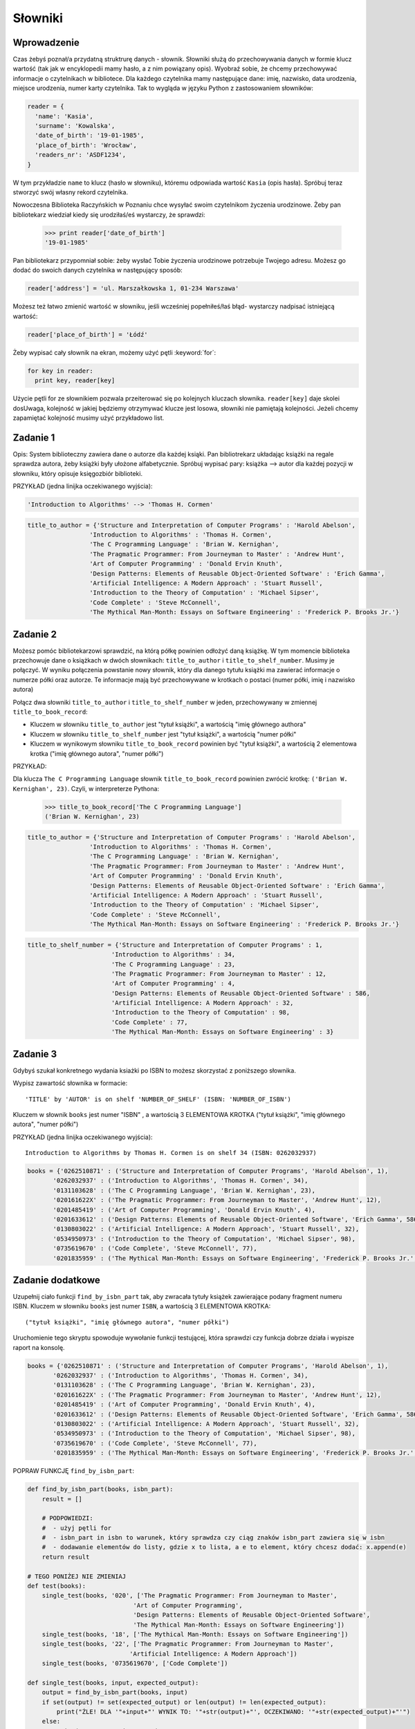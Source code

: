 
Słowniki
========

Wprowadzenie
------------

Czas żebyś poznał/a przydatną struktrurę danych - słownik. Słowniki służą do przechowywania danych w formie klucz wartość (tak jak w encyklopedii mamy hasło, a z nim powiązany opis).
Wyobraź sobie, że chcemy przechowywać informacje o czytelnikach w bibliotece. Dla każdego czytelnika mamy następujące dane: imię, nazwisko, data urodzenia, miejsce urodzenia, numer karty czytelnika.
Tak to wygląda w języku Python z zastosowaniem słowników:

.. code-block:: python

  reader = {
    'name': 'Kasia',
    'surname': 'Kowalska',
    'date_of_birth': '19-01-1985',
    'place_of_birth': 'Wrocław',
    'readers_nr': 'ASDF1234',
  }

W tym przykładzie ``name`` to klucz (hasło w słowniku), któremu odpowiada wartość ``Kasia`` (opis hasła).
Spróbuj teraz stworzyć swój własny rekord czytelnika.

Nowoczesna Biblioteka Raczyńskich w Poznaniu chce wysyłać swoim czytelnikom życzenia urodzinowe. Żeby pan bibliotekarz wiedział kiedy się urodziłaś/eś wystarczy, że sprawdzi:

  >>> print reader['date_of_birth']
  '19-01-1985'
  
Pan bibliotekarz przypomniał sobie: żeby wysłać Tobie życzenia urodzinowe potrzebuje Twojego adresu. Możesz go dodać do swoich danych czytelnika w następujący sposób:

.. code-block:: python

  reader['address'] = 'ul. Marszałkowska 1, 01-234 Warszawa'
  
Możesz też łatwo zmienić wartość w słowniku, jeśli wcześniej popełniłeś/łaś błąd- wystarczy nadpisać istniejącą wartość:

.. code-block:: python

  reader['place_of_birth'] = 'Łódź'
  
Żeby wypisać cały słownik na ekran, możemy użyć pętli :keyword:`for`:

.. code-block:: python

  for key in reader:
    print key, reader[key]

Użycie pętli for ze słownikiem pozwala przeiterować się po kolejnych kluczach słownika. ``reader[key]`` daje skolei dosUwaga, kolejność w jakiej
będziemy otrzymywać klucze jest losowa, słowniki nie pamiętają kolejności. Jeżeli chcemy zapamiętać kolejność musimy
użyć przykładowo list.

Zadanie 1
---------
  
Opis: System biblioteczny zawiera dane o autorze dla każdej ksiąki. Pan bibliotrekarz układając książki na regale sprawdza autora, żeby książki były ułożone alfabetycznie.
Spróbuj wypisać pary: książka --> autor dla każdej pozycji w słowniku, który opisuje księgozbiór biblioteki.

PRZYKŁAD (jedna linijka oczekiwanego wyjścia):

.. code-block:: python

  'Introduction to Algorithms' --> 'Thomas H. Cormen'

.. code-block:: python

  title_to_author = {'Structure and Interpretation of Computer Programs' : 'Harold Abelson',
                   'Introduction to Algorithms' : 'Thomas H. Cormen',
                   'The C Programming Language' : 'Brian W. Kernighan',
                   'The Pragmatic Programmer: From Journeyman to Master' : 'Andrew Hunt',
                   'Art of Computer Programming' : 'Donald Ervin Knuth',
                   'Design Patterns: Elements of Reusable Object-Oriented Software' : 'Erich Gamma',
                   'Artificial Intelligence: A Modern Approach' : 'Stuart Russell',
                   'Introduction to the Theory of Computation' : 'Michael Sipser',
                   'Code Complete' : 'Steve McConnell',
                   'The Mythical Man-Month: Essays on Software Engineering' : 'Frederick P. Brooks Jr.'}


Zadanie 2
---------

Możesz pomóc bibliotekarzowi sprawdzić, na którą półkę powinien odłożyć daną książkę. W tym momencie biblioteka przechowuje 
dane o książkach w dwóch słownikach: ``title_to_author`` i ``title_to_shelf_number``. Musimy je połączyć.
W wyniku połączenia powstanie nowy słownik, który dla danego tytułu książki ma zawierać informacje o numerze półki oraz autorze.
Te informacje mają być przechowywane w krotkach o postaci (numer półki, imię i nazwisko autora)

Połącz dwa słowniki ``title_to_author`` i ``title_to_shelf_number`` w jeden, przechowywany w zmiennej
``title_to_book_record``:

* Kluczem w słowniku ``title_to_author`` jest "tytuł książki", a wartością "imię głównego authora"
* Kluczem w słowniku ``title_to_shelf_number`` jest "tytuł książki", a wartością "numer półki"
* Kluczem w wynikowym słowniku ``title_to_book_record`` powinien być "tytuł książki", a wartością 2 elementowa krotka
  ("imię głównego autora", "numer półki")

PRZYKŁAD:

Dla klucza ``The C Programming Language`` słownik ``title_to_book_record`` powinien zwrócić krotkę:
``('Brian W. Kernighan', 23)``. Czyli, w interpreterze Pythona:

  >>> title_to_book_record['The C Programming Language']
  ('Brian W. Kernighan', 23)
  
.. code-block:: python

  title_to_author = {'Structure and Interpretation of Computer Programs' : 'Harold Abelson',
                   'Introduction to Algorithms' : 'Thomas H. Cormen',
                   'The C Programming Language' : 'Brian W. Kernighan',
                   'The Pragmatic Programmer: From Journeyman to Master' : 'Andrew Hunt',
                   'Art of Computer Programming' : 'Donald Ervin Knuth',
                   'Design Patterns: Elements of Reusable Object-Oriented Software' : 'Erich Gamma',
                   'Artificial Intelligence: A Modern Approach' : 'Stuart Russell',
                   'Introduction to the Theory of Computation' : 'Michael Sipser',
                   'Code Complete' : 'Steve McConnell',
                   'The Mythical Man-Month: Essays on Software Engineering' : 'Frederick P. Brooks Jr.'}
                   
.. code-block:: python

  title_to_shelf_number = {'Structure and Interpretation of Computer Programs' : 1,
                         'Introduction to Algorithms' : 34,
                         'The C Programming Language' : 23,
                         'The Pragmatic Programmer: From Journeyman to Master' : 12,
                         'Art of Computer Programming' : 4,
                         'Design Patterns: Elements of Reusable Object-Oriented Software' : 586,
                         'Artificial Intelligence: A Modern Approach' : 32,
                         'Introduction to the Theory of Computation' : 98,
                         'Code Complete' : 77,
                         'The Mythical Man-Month: Essays on Software Engineering' : 3}
                         

Zadanie 3
---------

Gdybyś szukał konkretnego wydania ksiażki po ISBN to możesz skorzystać z poniższego słownika.

Wypisz zawartość słownika w formacie::

    'TITLE' by 'AUTOR' is on shelf 'NUMBER_OF_SHELF' (ISBN: 'NUMBER_OF_ISBN')

Kluczem w słownik ``books`` jest numer "ISBN" , a wartością 3 ELEMENTOWA KROTKA ("tytuł książki", "imię głównego autora", "numer półki")

PRZYKŁAD (jedna linijka oczekiwanego wyjścia)::

    Introduction to Algorithms by Thomas H. Cormen is on shelf 34 (ISBN: 0262032937)

.. code-block:: python

  books = {'0262510871' : ('Structure and Interpretation of Computer Programs', 'Harold Abelson', 1),
         '0262032937' : ('Introduction to Algorithms', 'Thomas H. Cormen', 34),
         '0131103628' : ('The C Programming Language', 'Brian W. Kernighan', 23),
         '020161622X' : ('The Pragmatic Programmer: From Journeyman to Master', 'Andrew Hunt', 12),
         '0201485419' : ('Art of Computer Programming', 'Donald Ervin Knuth', 4),
         '0201633612' : ('Design Patterns: Elements of Reusable Object-Oriented Software', 'Erich Gamma', 586),
         '0130803022' : ('Artificial Intelligence: A Modern Approach', 'Stuart Russell', 32),
         '0534950973' : ('Introduction to the Theory of Computation', 'Michael Sipser', 98),
         '0735619670' : ('Code Complete', 'Steve McConnell', 77),
         '0201835959' : ('The Mythical Man-Month: Essays on Software Engineering', 'Frederick P. Brooks Jr.', 3)}
         
         
Zadanie dodatkowe
-----------------

Uzupełnij ciało funkcji ``find_by_isbn_part`` tak, aby zwracała tytuły książek zawierające podany fragment numeru ISBN.
Kluczem w słowniku ``books`` jest numer ``ISBN``, a wartością 3 ELEMENTOWA KROTKA::

    ("tytuł książki", "imię głównego autora", "numer półki")

Uruchomienie tego skryptu spowoduje wywołanie funkcji testującej, która sprawdzi czy funkcja dobrze działa i wypisze raport na konsolę.

.. code-block:: python

  books = {'0262510871' : ('Structure and Interpretation of Computer Programs', 'Harold Abelson', 1),
         '0262032937' : ('Introduction to Algorithms', 'Thomas H. Cormen', 34),
         '0131103628' : ('The C Programming Language', 'Brian W. Kernighan', 23),
         '020161622X' : ('The Pragmatic Programmer: From Journeyman to Master', 'Andrew Hunt', 12),
         '0201485419' : ('Art of Computer Programming', 'Donald Ervin Knuth', 4),
         '0201633612' : ('Design Patterns: Elements of Reusable Object-Oriented Software', 'Erich Gamma', 586),
         '0130803022' : ('Artificial Intelligence: A Modern Approach', 'Stuart Russell', 32),
         '0534950973' : ('Introduction to the Theory of Computation', 'Michael Sipser', 98),
         '0735619670' : ('Code Complete', 'Steve McConnell', 77),
         '0201835959' : ('The Mythical Man-Month: Essays on Software Engineering', 'Frederick P. Brooks Jr.', 3)}

POPRAW FUNKCJĘ ``find_by_isbn_part``:

.. code-block:: python

    def find_by_isbn_part(books, isbn_part):
        result = []

        # PODPOWIEDZI:
        #  - użyj pętli for
        #  - isbn_part in isbn to warunek, który sprawdza czy ciąg znaków isbn_part zawiera się w isbn
        #  - dodawanie elementów do listy, gdzie x to lista, a e to element, który chcesz dodać: x.append(e)
        return result

    # TEGO PONIŻEJ NIE ZMIENIAJ
    def test(books):
        single_test(books, '020', ['The Pragmatic Programmer: From Journeyman to Master',
                                 'Art of Computer Programming',
                                 'Design Patterns: Elements of Reusable Object-Oriented Software',
                                 'The Mythical Man-Month: Essays on Software Engineering'])
        single_test(books, '18', ['The Mythical Man-Month: Essays on Software Engineering'])
        single_test(books, '22', ['The Pragmatic Programmer: From Journeyman to Master',
                                'Artificial Intelligence: A Modern Approach'])
        single_test(books, '0735619670', ['Code Complete'])

    def single_test(books, input, expected_output):
        output = find_by_isbn_part(books, input)
        if set(output) != set(expected_output) or len(output) != len(expected_output):
            print("ŹLE! DLA '"+input+"' WYNIK TO: '"+str(output)+"', OCZEKIWANO: '"+str(expected_output)+"'")
        else:
            print("OK! DLA '"+input+"'")

    test(books)
